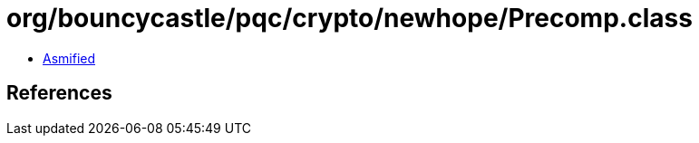 = org/bouncycastle/pqc/crypto/newhope/Precomp.class

 - link:Precomp-asmified.java[Asmified]

== References

